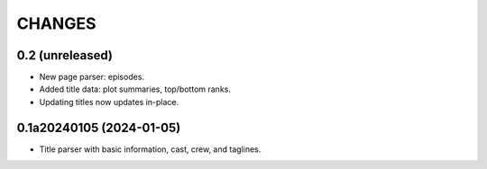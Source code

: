 CHANGES
=======

0.2 (unreleased)
----------------

- New page parser: episodes.
- Added title data: plot summaries, top/bottom ranks.
- Updating titles now updates in-place.

0.1a20240105 (2024-01-05)
-------------------------

- Title parser with basic information, cast, crew, and taglines.
